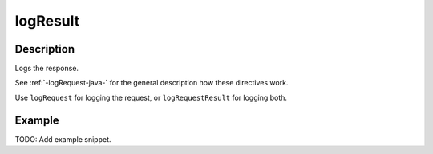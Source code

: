 .. _-logResult-java-:

logResult
=========

Description
-----------
Logs the response.

See :ref:`-logRequest-java-` for the general description how these directives work.

Use ``logRequest`` for logging the request, or ``logRequestResult`` for logging both.

Example
-------
TODO: Add example snippet.
